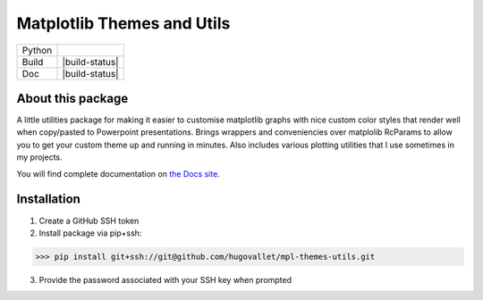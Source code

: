 ***************************
Matplotlib Themes and Utils
***************************

+------------+----------------+
| Python     | |py39|         |
+------------+----------------+
| Build      | |build-status| |
+------------+----------------+
| Doc        | |build-status| |
+------------+----------------+


About this package
========================

A little utilities package for making it easier to customise matplotlib graphs with nice
custom color styles that render well when copy/pasted to Powerpoint presentations. Brings
wrappers and conveniencies over matplolib RcParams to allow you to get your custom theme
up and running in minutes. Also includes various plotting utilities that I use sometimes
in my projects.

You will find complete documentation on `the Docs site`_.

Installation
============

1. Create a GitHub SSH token
2. Install package via pip+ssh:

>>> pip install git+ssh://git@github.com/hugovallet/mpl-themes-utils.git

3. Provide the password associated with your SSH key when prompted

.. _the Docs site:  https://github.com/pages/hugovallet/mpl_themes_utils/

.. |py36| image:: https://img.shields.io/badge/python-3.6-blue.svg
   :target: https://www.python.org/downloads/release/python-360
   :alt: Pypi Version
   :scale: 100%

.. |py37| image:: https://img.shields.io/badge/python-3.7-blue.svg
   :target: https://www.python.org/downloads/releaspip install git+ssh://e/python-370
   :alt: Pypi Version
   :scale: 100%

.. |py39| image:: https://img.shields.io/badge/python-3.9-blue.svg
   :target: https://www.python.org/downloads/releaspip install git+ssh://e/python-390
   :alt: Pypi Version
   :scale: 100%
